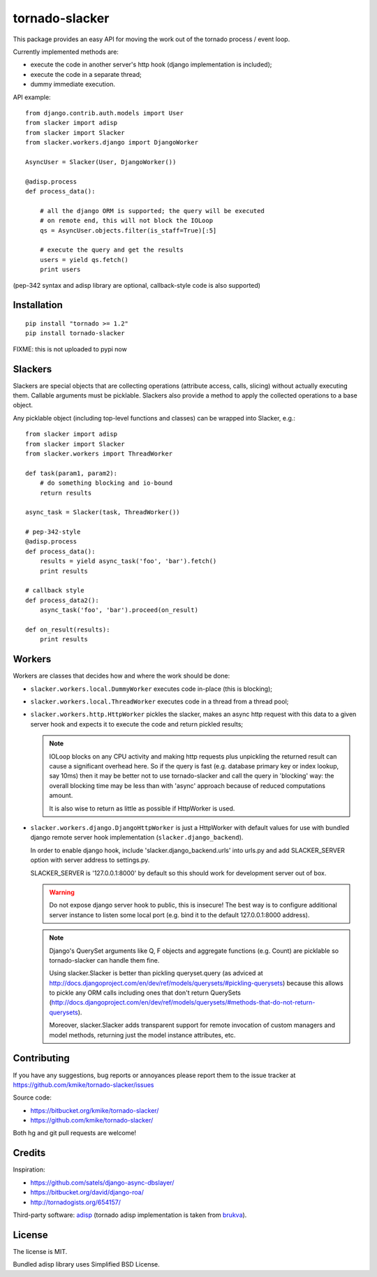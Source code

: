 ===============
tornado-slacker
===============

This package provides an easy API for moving the work out of
the tornado process / event loop.

Currently implemented methods are:

* execute the code in another server's http hook
  (django implementation is included);
* execute the code in a separate thread;
* dummy immediate execution.

API example::

    from django.contrib.auth.models import User
    from slacker import adisp
    from slacker import Slacker
    from slacker.workers.django import DjangoWorker

    AsyncUser = Slacker(User, DjangoWorker())

    @adisp.process
    def process_data():

        # all the django ORM is supported; the query will be executed
        # on remote end, this will not block the IOLoop
        qs = AsyncUser.objects.filter(is_staff=True)[:5]

        # execute the query and get the results
        users = yield qs.fetch()
        print users

(pep-342 syntax and adisp library are optional, callback-style code
is also supported)


Installation
============

::

    pip install "tornado >= 1.2"
    pip install tornado-slacker

FIXME: this is not uploaded to pypi now


Slackers
========

Slackers are special objects that are collecting operations (attribute
access, calls, slicing) without actually executing them. Callable arguments
must be picklable. Slackers also provide a method to apply the collected
operations to a base object.

Any picklable object (including top-level functions and classes) can
be wrapped into Slacker, e.g.::

    from slacker import adisp
    from slacker import Slacker
    from slacker.workers import ThreadWorker

    def task(param1, param2):
        # do something blocking and io-bound
        return results

    async_task = Slacker(task, ThreadWorker())

    # pep-342-style
    @adisp.process
    def process_data():
        results = yield async_task('foo', 'bar').fetch()
        print results

    # callback style
    def process_data2():
        async_task('foo', 'bar').proceed(on_result)

    def on_result(results):
        print results


Workers
=======

Workers are classes that decides how and where the work should be done:

* ``slacker.workers.local.DummyWorker`` executes code in-place (this
  is blocking);

* ``slacker.workers.local.ThreadWorker`` executes code in a thread from
  a thread pool;

* ``slacker.workers.http.HttpWorker`` pickles the slacker, makes an async
  http request with this data to a given server hook and expects it
  to execute the code and return pickled results;

  .. note::

      IOLoop blocks on any CPU activity and making http requests plus
      unpickling the returned result can cause a significant overhead
      here. So if the query is fast (e.g. database primary key or index
      lookup, say 10ms) then it may be better not to use tornado-slacker
      and call the query in 'blocking' way: the overall blocking time
      may be less than with 'async' approach because of reduced
      computations amount.

      It is also wise to return as little as possible if HttpWorker is used.


* ``slacker.workers.django.DjangoHttpWorker`` is just a HttpWorker with
  default values for use with bundled django remote server hook implementation
  (``slacker.django_backend``).

  In order to enable django hook, include 'slacker.django_backend.urls'
  into urls.py and add SLACKER_SERVER option with server address to
  settings.py.

  SLACKER_SERVER is '127.0.0.1:8000' by default so this should work for
  development server out of box.

  .. warning::

      Do not expose django server hook to public, this is insecure!
      The best way is to configure additional server instance to listen
      some local port (e.g. bind it to the default 127.0.0.1:8000 address).

  .. note::

      Django's QuerySet arguments like Q, F objects and aggregate functions
      (e.g. Count) are picklable so tornado-slacker can handle them fine.

      Using slacker.Slacker is better than pickling queryset.query
      (as adviced at http://docs.djangoproject.com/en/dev/ref/models/querysets/#pickling-querysets)
      because this allows to pickle any ORM calls including ones that
      don't return QuerySets (http://docs.djangoproject.com/en/dev/ref/models/querysets/#methods-that-do-not-return-querysets).

      Moreover, slacker.Slacker adds transparent support for remote invocation
      of custom managers and model methods, returning just the model instance
      attributes, etc.


Contributing
============

If you have any suggestions, bug reports or
annoyances please report them to the issue tracker
at https://github.com/kmike/tornado-slacker/issues

Source code:

* https://bitbucket.org/kmike/tornado-slacker/
* https://github.com/kmike/tornado-slacker/

Both hg and git pull requests are welcome!

Credits
=======

Inspiration:

* https://github.com/satels/django-async-dbslayer/
* https://bitbucket.org/david/django-roa/
* http://tornadogists.org/654157/

Third-party software: `adisp <https://code.launchpad.net/adisp>`_ (tornado
adisp implementation is taken from
`brukva <https://github.com/evilkost/brukva>`_).

License
=======

The license is MIT.

Bundled adisp library uses Simplified BSD License.
